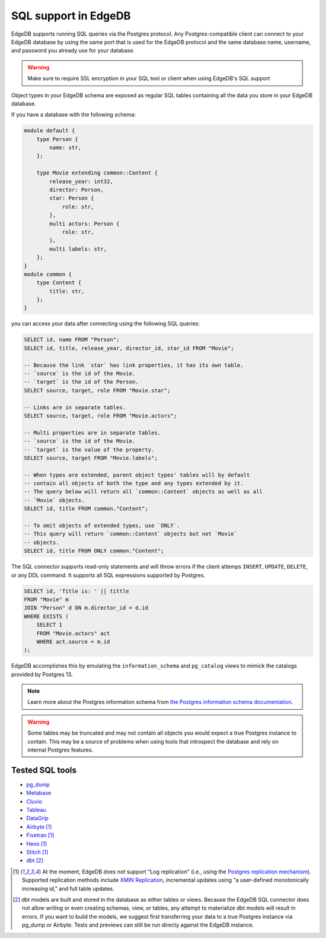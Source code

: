 .. versionadded:: 3.0

.. _ref_sql_support:

=====================
SQL support in EdgeDB  
=====================

EdgeDB supports running SQL queries via the Postgres protocol. Any
Postgres-compatible client can connect to your EdgeDB database by using the
same port that is used for the EdgeDB protocol and the same database name,
username, and password you already use for your database.

.. warning::

    Make sure to require SSL encryption in your SQL tool or client when using
    EdgeDB's SQL support

Object types in your EdgeDB schema are exposed as regular SQL tables containing
all the data you store in your EdgeDB database.

If you have a database with the following schema: 

.. code-block:: sdl

    module default {
        type Person {
            name: str,
        };

        type Movie extending common::Content {
            release_year: int32,
            director: Person,
            star: Person {
                role: str,
            },
            multi actors: Person {
                role: str,
            },
            multi labels: str,
        };
    }
    module common {
        type Content {
            title: str,
        };
    }

you can access your data after connecting using the following SQL queries:

.. code-block:: sql

    SELECT id, name FROM "Person";
    SELECT id, title, release_year, director_id, star_id FROM "Movie";

    -- Because the link `star` has link properties, it has its own table.
    -- `source` is the id of the Movie.
    -- `target` is the id of the Person.
    SELECT source, target, role FROM "Movie.star";

    -- Links are in separate tables.
    SELECT source, target, role FROM "Movie.actors";

    -- Multi properties are in separate tables.
    -- `source` is the id of the Movie.
    -- `target` is the value of the property.
    SELECT source, target FROM "Movie.labels";

    -- When types are extended, parent object types' tables will by default
    -- contain all objects of both the type and any types extended by it.
    -- The query below will return all `common::Content` objects as well as all
    -- `Movie` objects.
    SELECT id, title FROM common."Content";

    -- To omit objects of extended types, use `ONLY`.
    -- This query will return `common::Content` objects but not `Movie`
    -- objects.
    SELECT id, title FROM ONLY common."Content";

The SQL connector supports read-only statements and will throw errors if the
client attemps ``INSERT``, ``UPDATE``, ``DELETE``, or any DDL command. It
supports all SQL expressions supported by Postgres.

.. code-block:: sql

    SELECT id, 'Title is: ' || tittle
    FROM "Movie" m
    JOIN "Person" d ON m.director_id = d.id
    WHERE EXISTS (
        SELECT 1
        FROM "Movie.actors" act
        WHERE act.source = m.id
    );

EdgeDB accomplishes this by emulating the ``information_schema`` and
``pg_catalog`` views to mimick the catalogs provided by Postgres 13.

.. note::

    Learn more about the Postgres information schema from `the Postgres
    information schema documentation
    <https://www.postgresql.org/docs/13/information-schema.html>`_.

.. warning::

    Some tables may be truncated and may not contain all objects you would
    expect a true Postgres instance to contain. This may be a source of
    problems when using tools that introspect the database and rely on internal
    Postgres features.

Tested SQL tools
================

- `pg_dump <https://www.postgresql.org/docs/13/app-pgdump.html>`_
- `Metabase <https://www.metabase.com/>`_
- `Cluvio <https://www.cluvio.com/>`_
- `Tableau <https://www.tableau.com/>`_
- `DataGrip <https://www.jetbrains.com/datagrip/>`_
- `Airbyte <https://airbyte.com/>`_ [1]_
- `Fivetran <https://www.fivetran.com/>`_ [1]_
- `Hevo <https://hevodata.com/>`_ [1]_
- `Stitch <https://www.stitchdata.com/>`_ [1]_
- `dbt <https://www.getdbt.com/>`_ [2]_


.. [1] At the moment, EdgeDB does not support "Log replication" (i.e., using
   the `Postgres replication mechanism`_). Supported replication methods
   include `XMIN Replication`_, incremental updates using "a user-defined
   monotonically increasing id," and full table updates.
.. [2] dbt models are built and stored in the database as either tables or
   views. Because the EdgeDB SQL connector does not allow writing or even
   creating schemas, view, or tables, any attempt to materialize dbt models
   will result in errors. If you want to build the models, we suggest first
   transferring your data to a true Postgres instance via pg_dump or Airbyte.
   Tests and previews can still be run directy against the EdgeDB instance.

.. _Postgres replication mechanism:
   https://www.postgresql.org/docs/current/runtime-config-replication.html
.. _XMIN Replication:
   https://www.postgresql.org/docs/15/ddl-system-columns.html
